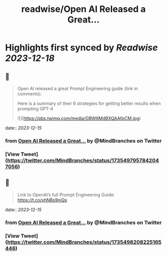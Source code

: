 :PROPERTIES:
:title: readwise/Open AI Released a Great...
:END:

:PROPERTIES:
:author: [[MindBranches on Twitter]]
:full-title: "Open AI Released a Great..."
:category: [[tweets]]
:url: https://twitter.com/MindBranches/status/1735497957842047056
:image-url: https://pbs.twimg.com/profile_images/1634423987080949761/vnqmQ-CD.jpg
:END:

* Highlights first synced by [[Readwise]] [[2023-12-18]]
** 📌
#+BEGIN_QUOTE
Open AI released a great Prompt Engineering guide (link in comments). 

Here is a summary of their 6 strategies for getting better results when prompting GPT-4 

![](https://pbs.twimg.com/media/GBW6MdBXQAAfpCM.jpg) 
#+END_QUOTE
    date:: [[2023-12-15]]
*** from _Open AI Released a Great..._ by @MindBranches on Twitter
*** [View Tweet](https://twitter.com/MindBranches/status/1735497957842047056)
** 📌
#+BEGIN_QUOTE
Link to OpenAI’s full Prompt Engineering Guide:
https://t.co/xhNBs9niQx 
#+END_QUOTE
    date:: [[2023-12-15]]
*** from _Open AI Released a Great..._ by @MindBranches on Twitter
*** [View Tweet](https://twitter.com/MindBranches/status/1735498208225165446)